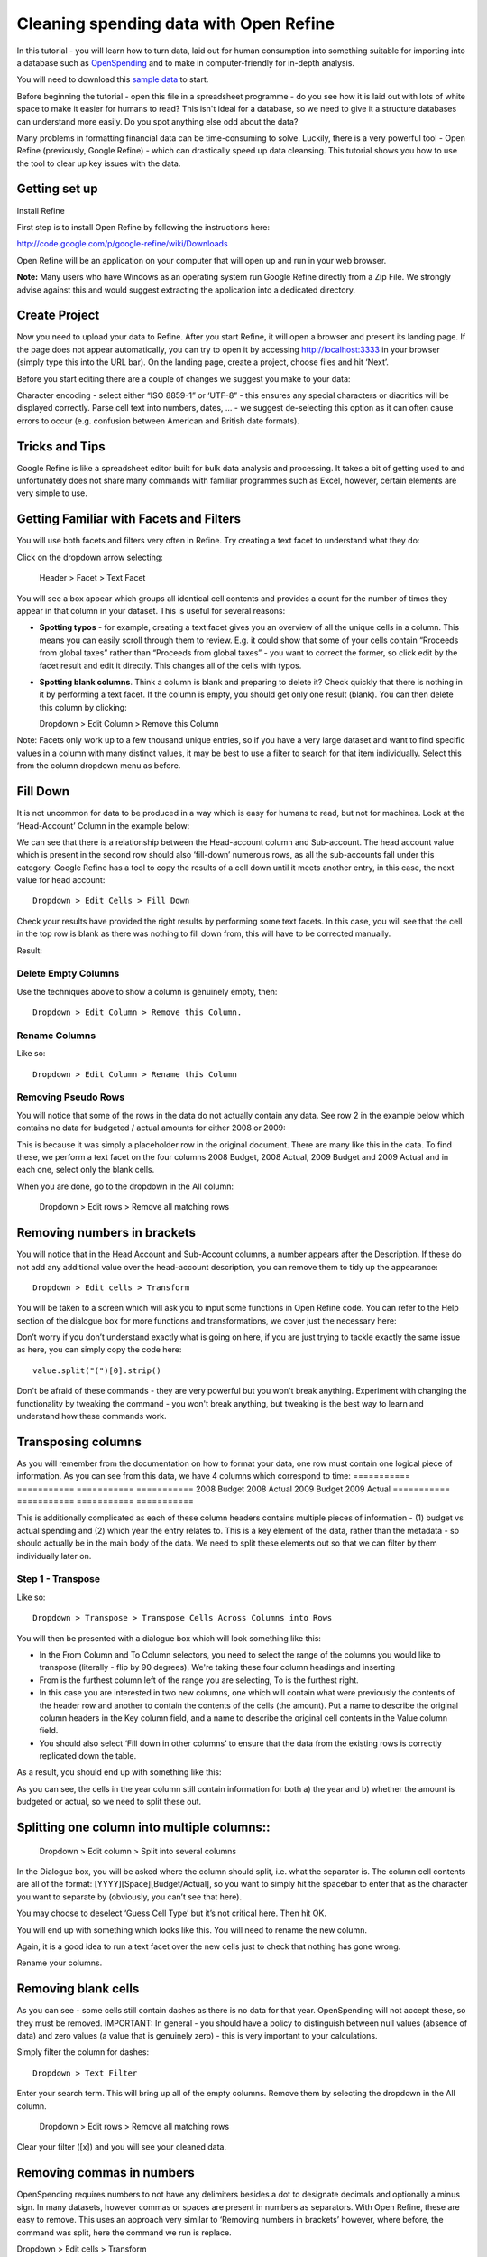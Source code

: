 =========================================
Cleaning spending data with Open Refine
=========================================

In this tutorial - you will learn how to turn data, laid out for human consumption into something suitable for importing into a database such as `OpenSpending`_ and to make in computer-friendly for in-depth analysis. 

You will need to download this `sample data`_ to start. 

Before beginning the tutorial - open this file in a spreadsheet programme - do you see how it is laid out with lots of white space to make it easier for humans to read? This isn't ideal for a database, so we need to give it a structure databases can understand more easily. Do you spot anything else odd about the data? 

.. image:: http://farm9.staticflickr.com/8263/8664674833_e08e71758f.jpg

Many problems in formatting financial data can be time-consuming to solve. Luckily, there is a very powerful tool - Open Refine (previously, Google Refine) - which can drastically speed up data cleansing. This tutorial shows you how to use the tool to clear up key issues with the data.

.. _OpenSpending: http://openspending.org/ 
.. _sample data: http://datahub.io/en/dataset/sample-spending-data-for-school-of-data-tutorial/resource/9aa6bae4-bcf6-4a24-93a8-b3577f6b7673 

Getting set up
---------------

Install Refine

First step is to install Open Refine by following the instructions here: 

http://code.google.com/p/google-refine/wiki/Downloads 

Open Refine will be an application on your computer that will open up and run in your web browser. 

**Note:** Many users who have Windows as an operating system run Google Refine directly from a Zip File. We strongly advise against this and would suggest extracting the application into a dedicated directory. 

Create Project
-------------- 

Now you need to upload your data to Refine. After you start Refine, it will open a browser and present its landing page. If the page does not appear automatically, you can try to open it by accessing http://localhost:3333 in your browser (simply type this into the URL bar). On the landing page, create a project, choose files and hit ‘Next’. 

Before you start editing there are a couple of changes we suggest you make to your data: 

Character encoding - select either “ISO 8859-1” or ‘UTF-8” - this ensures any special characters or diacritics will be displayed correctly. 
Parse cell text into numbers, dates, … - we suggest de-selecting this option as it can often cause errors to occur (e.g. confusion between American and British date formats). 

Tricks and Tips
-----------------
Google Refine is like a spreadsheet editor built for bulk data analysis and processing. It takes a bit of getting used to and unfortunately does not share many commands with familiar programmes such as Excel, however, certain elements are very simple to use.

Getting Familiar with Facets and Filters
-----------------------------------------

You will use both facets and filters very often in Refine. Try creating a text facet to understand what they do: 

Click on the dropdown arrow selecting: 

    Header > Facet > Text Facet 

You will see a box appear which groups all identical cell contents and provides a count for the number of times they appear in that column in your dataset. This is useful for several reasons: 

* **Spotting typos** - for example, creating a text facet gives you an overview of all the unique cells in a column. This means you can easily scroll through them to review. E.g. it could show that some of your cells contain “Rroceeds from global taxes” rather than “Proceeds from global taxes” - you want to correct the former, so click edit by the facet result and edit it directly. This changes all of the cells with typos. 
* **Spotting blank columns**. Think a column is blank and preparing to delete it? Check quickly that there is nothing in it by performing a text facet. If the column is empty, you should get only one result (blank). You can then delete this column by clicking:: 
  
  Dropdown > Edit Column > Remove this Column 

Note: Facets only work up to a few thousand unique entries, so if you have a very large dataset and want to find specific values in a column with many distinct values, it may be best to use a filter to search for that item individually. Select this from the column dropdown menu as before.  

Fill Down
---------
 
It is not uncommon for data to be produced in a way which is easy for humans to read, but not for machines. Look at the ‘Head-Account’ Column in the example below: 

We can see that there is a relationship between the Head-account column and Sub-account. The head account value which is present in the second row should also ‘fill-down’ numerous rows, as all the sub-accounts fall under this category. Google Refine has a tool to copy the results of a cell down until it meets another entry, in this case, the next value for head account:: 

  Dropdown > Edit Cells > Fill Down 

Check your results have provided the right results by performing some text facets. In this case, you will see that the cell in the top row is blank as there was nothing to fill down from, this will have to be corrected manually. 

Result: 

.. image:: http://farm9.staticflickr.com/8259/8664674943_88d552aa20.jpg

Delete Empty Columns
^^^^^^^^^^^^^^^^^^^^

Use the techniques above to show a column is genuinely empty, then:: 

  Dropdown > Edit Column > Remove this Column. 

Rename Columns
^^^^^^^^^^^^^^^

Like so::

  Dropdown > Edit Column > Rename this Column

Removing Pseudo Rows
^^^^^^^^^^^^^^^^^^^^ 

You will notice that some of the rows in the data do not actually contain any data. See row 2 in the example below which contains no data for budgeted / actual amounts for either 2008 or 2009:

.. image:: http://farm9.staticflickr.com/8257/8665776260_4d370fda87.jpg 

This is because it was simply a placeholder row in the original document. There are many like this in the data. To find these, we perform a text facet on the four columns 2008 Budget, 2008 Actual, 2009 Budget and 2009 Actual and in each one, select only the blank cells. 

When you are done, go to the dropdown in the All column: 

  Dropdown > Edit rows > Remove all matching rows

Removing numbers in brackets 
----------------------------

You will notice that in the Head Account and Sub-Account columns, a number appears after the Description. If these do not add any additional value over the head-account description, you can remove them to tidy up the appearance::  

  Dropdown > Edit cells > Transform 

You will be taken to a screen which will ask you to input some functions in Open Refine code. You can refer to the Help section of the dialogue box for more functions and transformations, we cover just the necessary here: 

.. image:: http://farm9.staticflickr.com/8265/8664673857_f85a156945.jpg  

Don’t worry if you don’t understand exactly what is going on here, if you are just trying to tackle exactly the same issue as here, you can simply copy the code here:: 

  value.split("(")[0].strip()
  
Don't be afraid of these commands - they are very powerful but you won't break anything. Experiment with changing the functionality by tweaking the command - you won't break anything, but tweaking is the best way to learn and understand how these commands work.  

Transposing columns
-------------------

As you will remember from the documentation on how to format your data, one row must contain one logical piece of information. As you can see from this data, we have 4 columns which correspond to time: 
===========  ===========  ===========  ===========  
2008 Budget  2008 Actual  2009 Budget  2009 Actual
===========  ===========  ===========  =========== 

This is additionally complicated as each of these column headers contains multiple pieces of information - (1) budget vs actual spending and (2) which year the entry relates to. This is a key element of the data, rather than the metadata - so should actually be in the main body of the data. We need to split these elements out so that we can filter by them individually later on. 

Step 1 - Transpose 
^^^^^^^^^^^^^^^^^^^

Like so::

  Dropdown > Transpose > Transpose Cells Across Columns into Rows

You will then be presented with a dialogue box which will look something like this: 

.. image:: http://farm9.staticflickr.com/8251/8665776420_5e98d89039.jpg

* In the From Column and To Column selectors, you need to select the range of the columns you would like to transpose (literally - flip by 90 degrees). We're taking these four column headings and inserting  
* From is the furthest column left of the range you are selecting, To is the furthest right. 
* In this case you are interested in two new columns, one which will contain what were previously the contents of the header row and another to contain the contents of the cells (the amount). Put a name to describe the original column headers in the Key column field, and a name to describe the original cell contents in the Value column field. 
* You should also select ‘Fill down in other columns’ to ensure that the data from the existing rows is correctly replicated down the table. 

As a result, you should end up with something like this: 

.. image:: http://farm9.staticflickr.com/8258/8664675137_04cb2b07df.jpg 

As you can see, the cells in the year column still contain information for both a) the year and b) whether the amount is budgeted or actual, so we need to split these out.

Splitting one column into multiple columns::
--------------------------------------------

  Dropdown > Edit column > Split into several columns 

In the Dialogue box, you will be asked where the column should split, i.e. what the separator is. The column cell contents are all of the format: [YYYY][Space][Budget/Actual], so you want to simply hit the spacebar to enter that as the character you want to separate by (obviously, you can’t see that here). 

You may choose to deselect ‘Guess Cell Type’ but it’s not critical here. Then hit OK. 

You will end up with something which looks like this. You will need to rename the new column. 

Again, it is a good idea to run a text facet over the new cells just to check that nothing has gone wrong. 

Rename your columns. 

Removing blank cells 
--------------------

As you can see - some cells still contain dashes as there is no data for that year. OpenSpending will not accept these, so they must be removed. IMPORTANT: In general - you should have a policy to distinguish between null values (absence of data) and zero values (a value that is genuinely zero) - this is very important to your calculations. 

Simply filter the column for dashes:: 

  Dropdown > Text Filter 

Enter your search term. This will bring up all of the empty columns. Remove them by selecting the dropdown in the All column. 

  Dropdown > Edit rows > Remove all matching rows 

Clear your filter ([x]) and you will see your cleaned data. 

Removing commas in numbers
-------------------------- 

OpenSpending requires numbers to not have any delimiters besides a dot to designate decimals and optionally a minus sign. In many datasets, however commas or spaces are present in numbers as separators. With Open Refine, these are easy to remove. This uses an approach very similar to ‘Removing numbers in brackets’ however, where before, the command was split, here the command we run is replace. 

Dropdown > Edit cells > Transform 

In the input screen:: 

  value.replace(",","")

The contents of the first double quotation marks tell the program what is being replaced, while the contents of the second tell it what to replace it with. Because we are telling it to replace with nothing ("") - the commas are simply stripped out.  

Stripping Whitespace 
---------------------
The final step will not show any results which are immediately visible to the human eye in Refine, however it is important to strip off any remaining spaces from the ends of cells. Here’s why: 

Many databases, such as OpenSpending, group identical items and produces aggregates, so: 

Fiscal revenue

and

Fiscal revenue[space]

could be perceived as different things and grouped separately. We remove the whitespace on all of the columns as a precaution:: 

  Dropdown > Edit cells > Common transforms > Trim leading and trailing whitespace

Final fill
----------

Once you have done this - make sure to fill down the columns so that they are all filled in! 

Results
-------

When you’ve finished, you should end up with something like this:

.. image:: http://farm9.staticflickr.com/8257/8664705849_94e9159674_z.jpg

Note: You'll notice that the first two cells in the first two columns are blank. Once you have the correct data for them, you can simply click 'edit' in the fields them and add the data to the fields individually. 

Both datasets from start and end of this recipe can be found on the `DataHub`_: 

.. _DataHub: http://datahub.io/dataset/sample-spending-data-for-school-of-data-tutorial

.. raw:: html

  <div class="alert alert-info">Any questions? Got stuck? <a class="btn
  btn-large btn-info" href="http://ask.schoolofdata.org">Ask School of Data!
  </a></div>
